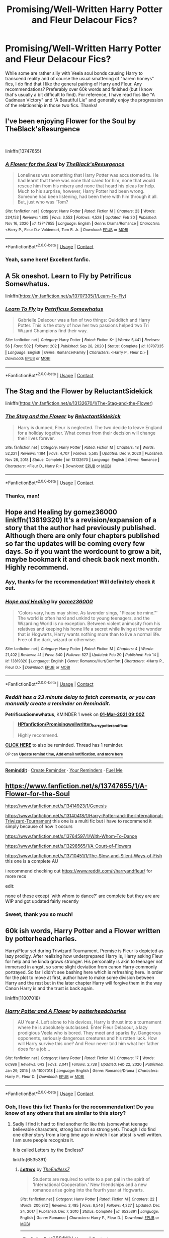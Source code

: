 #+TITLE: Promising/Well-Written Harry Potter and Fleur Delacour Fics?

* Promising/Well-Written Harry Potter and Fleur Delacour Fics?
:PROPERTIES:
:Author: theSidd18
:Score: 8
:DateUnix: 1614024061.0
:DateShort: 2021-Feb-22
:FlairText: Recommendation
:END:
While some are rather silly with Veela soul bonds causing Harry to transcend reality and of course the usual smattering of "harem honeys" fics, I do find that I like the general pairing of Harry and Fleur. Any recommendations? Preferably over 60k words and finished (but I know that's usually a bit difficult to find). For reference, I have read fics like "A Cadmean Victory" and "A Beautiful Lie" and generally enjoy the progression of the relationship in those two fics. Thanks!


** I've been enjoying Flower for the Soul by TheBlack'sResurgence

​

linkffn(13747655)
:PROPERTIES:
:Author: nypism
:Score: 9
:DateUnix: 1614030801.0
:DateShort: 2021-Feb-23
:END:

*** [[https://www.fanfiction.net/s/13747655/1/][*/A Flower for the Soul/*]] by [[https://www.fanfiction.net/u/8024050/TheBlack-sResurgence][/TheBlack'sResurgence/]]

#+begin_quote
  Loneliness was something that Harry Potter was accustomed to. He had learnt that there was none that cared for him, none that would rescue him from his misery and none that heard his pleas for help. Much to his surprise, however, Harry Potter had been wrong. Someone had been listening, had been there with him through it all. But, just who was 'Tom?
#+end_quote

^{/Site/:} ^{fanfiction.net} ^{*|*} ^{/Category/:} ^{Harry} ^{Potter} ^{*|*} ^{/Rated/:} ^{Fiction} ^{M} ^{*|*} ^{/Chapters/:} ^{23} ^{*|*} ^{/Words/:} ^{234,153} ^{*|*} ^{/Reviews/:} ^{1,805} ^{*|*} ^{/Favs/:} ^{3,553} ^{*|*} ^{/Follows/:} ^{4,528} ^{*|*} ^{/Updated/:} ^{Feb} ^{20} ^{*|*} ^{/Published/:} ^{Nov} ^{16,} ^{2020} ^{*|*} ^{/id/:} ^{13747655} ^{*|*} ^{/Language/:} ^{English} ^{*|*} ^{/Genre/:} ^{Drama/Romance} ^{*|*} ^{/Characters/:} ^{<Harry} ^{P.,} ^{Fleur} ^{D.>} ^{Voldemort,} ^{Tom} ^{R.} ^{Jr.} ^{*|*} ^{/Download/:} ^{[[http://www.ff2ebook.com/old/ffn-bot/index.php?id=13747655&source=ff&filetype=epub][EPUB]]} ^{or} ^{[[http://www.ff2ebook.com/old/ffn-bot/index.php?id=13747655&source=ff&filetype=mobi][MOBI]]}

--------------

*FanfictionBot*^{2.0.0-beta} | [[https://github.com/FanfictionBot/reddit-ffn-bot/wiki/Usage][Usage]] | [[https://www.reddit.com/message/compose?to=tusing][Contact]]
:PROPERTIES:
:Author: FanfictionBot
:Score: 3
:DateUnix: 1614030821.0
:DateShort: 2021-Feb-23
:END:


*** Yeah, same here! Excellent fanfic.
:PROPERTIES:
:Author: theSidd18
:Score: 3
:DateUnix: 1614034518.0
:DateShort: 2021-Feb-23
:END:


** A 5k oneshot. Learn to Fly by Petrificus Somewhatus.

linkffn([[https://m.fanfiction.net/s/13707335/1/Learn-To-Fly]])
:PROPERTIES:
:Author: mroreallyhm
:Score: 5
:DateUnix: 1614027390.0
:DateShort: 2021-Feb-23
:END:

*** [[https://www.fanfiction.net/s/13707335/1/][*/Learn To Fly/*]] by [[https://www.fanfiction.net/u/11491751/Petrificus-Somewhatus][/Petrificus Somewhatus/]]

#+begin_quote
  Gabrielle Delacour was a fan of two things: Quidditch and Harry Potter. This is the story of how her two passions helped two Tri Wizard Champions find their way.
#+end_quote

^{/Site/:} ^{fanfiction.net} ^{*|*} ^{/Category/:} ^{Harry} ^{Potter} ^{*|*} ^{/Rated/:} ^{Fiction} ^{K+} ^{*|*} ^{/Words/:} ^{5,441} ^{*|*} ^{/Reviews/:} ^{56} ^{*|*} ^{/Favs/:} ^{502} ^{*|*} ^{/Follows/:} ^{202} ^{*|*} ^{/Published/:} ^{Sep} ^{28,} ^{2020} ^{*|*} ^{/Status/:} ^{Complete} ^{*|*} ^{/id/:} ^{13707335} ^{*|*} ^{/Language/:} ^{English} ^{*|*} ^{/Genre/:} ^{Romance/Family} ^{*|*} ^{/Characters/:} ^{<Harry} ^{P.,} ^{Fleur} ^{D.>} ^{*|*} ^{/Download/:} ^{[[http://www.ff2ebook.com/old/ffn-bot/index.php?id=13707335&source=ff&filetype=epub][EPUB]]} ^{or} ^{[[http://www.ff2ebook.com/old/ffn-bot/index.php?id=13707335&source=ff&filetype=mobi][MOBI]]}

--------------

*FanfictionBot*^{2.0.0-beta} | [[https://github.com/FanfictionBot/reddit-ffn-bot/wiki/Usage][Usage]] | [[https://www.reddit.com/message/compose?to=tusing][Contact]]
:PROPERTIES:
:Author: FanfictionBot
:Score: 2
:DateUnix: 1614027408.0
:DateShort: 2021-Feb-23
:END:


** The Stag and the Flower by ReluctantSidekick

linkffn([[https://m.fanfiction.net/s/13132670/1/The-Stag-and-the-Flower]])
:PROPERTIES:
:Author: mroreallyhm
:Score: 5
:DateUnix: 1614025706.0
:DateShort: 2021-Feb-22
:END:

*** [[https://www.fanfiction.net/s/13132670/1/][*/The Stag and the Flower/*]] by [[https://www.fanfiction.net/u/1094154/ReluctantSidekick][/ReluctantSidekick/]]

#+begin_quote
  Harry is dumped, Fleur is neglected. The two decide to leave England for a holiday together. What comes from their decision will change their lives forever.
#+end_quote

^{/Site/:} ^{fanfiction.net} ^{*|*} ^{/Category/:} ^{Harry} ^{Potter} ^{*|*} ^{/Rated/:} ^{Fiction} ^{M} ^{*|*} ^{/Chapters/:} ^{18} ^{*|*} ^{/Words/:} ^{52,221} ^{*|*} ^{/Reviews/:} ^{1,184} ^{*|*} ^{/Favs/:} ^{4,707} ^{*|*} ^{/Follows/:} ^{5,585} ^{*|*} ^{/Updated/:} ^{Dec} ^{9,} ^{2020} ^{*|*} ^{/Published/:} ^{Nov} ^{28,} ^{2018} ^{*|*} ^{/Status/:} ^{Complete} ^{*|*} ^{/id/:} ^{13132670} ^{*|*} ^{/Language/:} ^{English} ^{*|*} ^{/Genre/:} ^{Romance} ^{*|*} ^{/Characters/:} ^{<Fleur} ^{D.,} ^{Harry} ^{P.>} ^{*|*} ^{/Download/:} ^{[[http://www.ff2ebook.com/old/ffn-bot/index.php?id=13132670&source=ff&filetype=epub][EPUB]]} ^{or} ^{[[http://www.ff2ebook.com/old/ffn-bot/index.php?id=13132670&source=ff&filetype=mobi][MOBI]]}

--------------

*FanfictionBot*^{2.0.0-beta} | [[https://github.com/FanfictionBot/reddit-ffn-bot/wiki/Usage][Usage]] | [[https://www.reddit.com/message/compose?to=tusing][Contact]]
:PROPERTIES:
:Author: FanfictionBot
:Score: 3
:DateUnix: 1614025725.0
:DateShort: 2021-Feb-22
:END:


*** Thanks, man!
:PROPERTIES:
:Author: theSidd18
:Score: 1
:DateUnix: 1614026153.0
:DateShort: 2021-Feb-23
:END:


** Hope and Healing by gomez36000 linkffn(13819320) It's a revision/expansion of a story that the author had previously published. Although there are only four chapters published so far the updates will be coming every few days. So if you want the wordcount to grow a bit, maybe bookmark it and check back next month. Highly recommend.
:PROPERTIES:
:Author: PetrificusSomewhatus
:Score: 4
:DateUnix: 1614024850.0
:DateShort: 2021-Feb-22
:END:

*** Ayy, thanks for the recommendation! Will definitely check it out.
:PROPERTIES:
:Author: theSidd18
:Score: 2
:DateUnix: 1614025270.0
:DateShort: 2021-Feb-22
:END:


*** [[https://www.fanfiction.net/s/13819320/1/][*/Hope and Healing/*]] by [[https://www.fanfiction.net/u/1604386/gomez36000][/gomez36000/]]

#+begin_quote
  'Colors vary, hues may shine. As lavender sings, "Please be mine."' The world is often hard and unkind to young teenagers, and the Wizarding World is no exception. Between violent animosity from his relatives and keeping his home life a secret while living at the wonder that is Hogwarts, Harry wants nothing more than to live a normal life. Free of the dark, wizard or otherwise.
#+end_quote

^{/Site/:} ^{fanfiction.net} ^{*|*} ^{/Category/:} ^{Harry} ^{Potter} ^{*|*} ^{/Rated/:} ^{Fiction} ^{M} ^{*|*} ^{/Chapters/:} ^{4} ^{*|*} ^{/Words/:} ^{21,402} ^{*|*} ^{/Reviews/:} ^{41} ^{*|*} ^{/Favs/:} ^{340} ^{*|*} ^{/Follows/:} ^{527} ^{*|*} ^{/Updated/:} ^{Feb} ^{20} ^{*|*} ^{/Published/:} ^{Feb} ^{14} ^{*|*} ^{/id/:} ^{13819320} ^{*|*} ^{/Language/:} ^{English} ^{*|*} ^{/Genre/:} ^{Romance/Hurt/Comfort} ^{*|*} ^{/Characters/:} ^{<Harry} ^{P.,} ^{Fleur} ^{D.>} ^{*|*} ^{/Download/:} ^{[[http://www.ff2ebook.com/old/ffn-bot/index.php?id=13819320&source=ff&filetype=epub][EPUB]]} ^{or} ^{[[http://www.ff2ebook.com/old/ffn-bot/index.php?id=13819320&source=ff&filetype=mobi][MOBI]]}

--------------

*FanfictionBot*^{2.0.0-beta} | [[https://github.com/FanfictionBot/reddit-ffn-bot/wiki/Usage][Usage]] | [[https://www.reddit.com/message/compose?to=tusing][Contact]]
:PROPERTIES:
:Author: FanfictionBot
:Score: 1
:DateUnix: 1614024875.0
:DateShort: 2021-Feb-22
:END:


*** /Reddit has a 23 minute delay to fetch comments, or you can manually create a reminder on Reminddit./

*PetrificusSomewhatus*, KMINDER 1 week on [[https://www.reminddit.com/time?dt=2021-03-01%2009:00:00&reminder_id=0a4d9dbe469c4f738636e6014bfecf5d&subreddit=HPfanfiction][*01-Mar-2021 09:00Z*]]

#+begin_quote
  [[/r/HPfanfiction/comments/lpy8p7/promisingwellwritten_harry_potter_and_fleur/godmxse/?context=3][*HPfanfiction/Promisingwellwritten_harry_potter_and_fleur*]]

  Highly recommend.
#+end_quote

[[https://reddit.com/message/compose/?to=remindditbot&subject=Reminder%20from%20Link&message=your_message%0Akminder%202021-03-01T09%3A00%3A00%0A%0A%0A%0A---Server%20settings%20below.%20Do%20not%20change---%0A%0Apermalink%21%20%2Fr%2FHPfanfiction%2Fcomments%2Flpy8p7%2Fpromisingwellwritten_harry_potter_and_fleur%2Fgodmxse%2F][*CLICK HERE*]] to also be reminded. Thread has 1 reminder.

^{OP can} [[https://www.reminddit.com/time?dt=2021-03-01%2009:00:00&reminder_id=0a4d9dbe469c4f738636e6014bfecf5d&subreddit=HPfanfiction][^{*Update remind time, Add email notification, and more here*}]]

--------------

[[https://www.reminddit.com][*Reminddit*]] · [[https://reddit.com/message/compose/?to=remindditbot&subject=Reminder&message=your_message%0A%0Akminder%20time_or_time_from_now][Create Reminder]] · [[https://reddit.com/message/compose/?to=remindditbot&subject=List%20Of%20Reminders&message=listReminders%21][Your Reminders]] · [[https://paypal.me/reminddit][Fuel Me]]
:PROPERTIES:
:Author: remindditbot
:Score: 1
:DateUnix: 1614026261.0
:DateShort: 2021-Feb-23
:END:


** [[https://www.fanfiction.net/s/13747655/1/A-Flower-for-the-Soul]]

[[https://www.fanfiction.net/s/13414923/1/Genesis]]

[[https://www.fanfiction.net/s/13140418/1/Harry-Potter-and-the-International-Triwizard-Tournament]] this one is a multi fic but i have to recommend it simply because of how it occurs

[[https://www.fanfiction.net/s/13764597/1/With-Whom-To-Dance]]

[[https://www.fanfiction.net/s/13298565/1/A-Court-of-Flowers]]

[[https://www.fanfiction.net/s/13710451/1/The-Slow-and-Silent-Ways-of-Fish]] this one is a complete AU

i recommend checking out [[https://www.reddit.com/r/harryandfleur/]] for more recs

edit:

none of these except 'with whom to dance?' are complete but they are are WIP and got updated fairly recently
:PROPERTIES:
:Author: Kingslayer629736
:Score: 2
:DateUnix: 1614030634.0
:DateShort: 2021-Feb-23
:END:

*** Sweet, thank you so much!
:PROPERTIES:
:Author: theSidd18
:Score: 1
:DateUnix: 1614034543.0
:DateShort: 2021-Feb-23
:END:


** 60k ish words, Harry Potter and a Flower written by potterheadcharles.

Harry/Fleur set during Triwizard Tournament. Premise is Fleur is depicted as lazy prodigy. After realizing how underprepared Harry is, Harry asking Fleur for help and he kinda grows stronger. His personality is akin to teenager not immersed in angst, so some slight deviation from canon Harry commonly portrayed. So far I didn't see bashing here which is refreshing here. In order for the plot to move at first, author have to make some division between Harry and the rest but in the later chapter Harry will forgive them in the way Canon Harry is and the trust is back again.

linkffn(11007018)
:PROPERTIES:
:Author: nvrboa
:Score: 1
:DateUnix: 1614057325.0
:DateShort: 2021-Feb-23
:END:

*** [[https://www.fanfiction.net/s/11007018/1/][*/Harry Potter and A Flower/*]] by [[https://www.fanfiction.net/u/5499201/potterheadcharles][/potterheadcharles/]]

#+begin_quote
  AU Year 4. Left alone to his devices, Harry is thrust into a tournament where he is absolutely outclassed. Enter Fleur Delacour, a lazy prodigious Veela who is bored. They meet and sparks fly. Dangerous opponents, seriously dangerous creatures and his rotten luck. How will Harry survive this one? And Fleur never told him what her father does for a job...
#+end_quote

^{/Site/:} ^{fanfiction.net} ^{*|*} ^{/Category/:} ^{Harry} ^{Potter} ^{*|*} ^{/Rated/:} ^{Fiction} ^{M} ^{*|*} ^{/Chapters/:} ^{17} ^{*|*} ^{/Words/:} ^{67,986} ^{*|*} ^{/Reviews/:} ^{643} ^{*|*} ^{/Favs/:} ^{2,041} ^{*|*} ^{/Follows/:} ^{2,738} ^{*|*} ^{/Updated/:} ^{Feb} ^{22,} ^{2020} ^{*|*} ^{/Published/:} ^{Jan} ^{29,} ^{2015} ^{*|*} ^{/id/:} ^{11007018} ^{*|*} ^{/Language/:} ^{English} ^{*|*} ^{/Genre/:} ^{Romance/Drama} ^{*|*} ^{/Characters/:} ^{Harry} ^{P.,} ^{Fleur} ^{D.} ^{*|*} ^{/Download/:} ^{[[http://www.ff2ebook.com/old/ffn-bot/index.php?id=11007018&source=ff&filetype=epub][EPUB]]} ^{or} ^{[[http://www.ff2ebook.com/old/ffn-bot/index.php?id=11007018&source=ff&filetype=mobi][MOBI]]}

--------------

*FanfictionBot*^{2.0.0-beta} | [[https://github.com/FanfictionBot/reddit-ffn-bot/wiki/Usage][Usage]] | [[https://www.reddit.com/message/compose?to=tusing][Contact]]
:PROPERTIES:
:Author: FanfictionBot
:Score: 1
:DateUnix: 1614057345.0
:DateShort: 2021-Feb-23
:END:


*** Ooh, I love this fic! Thanks for the recommendation! Do you know of any others that are similar to this story?
:PROPERTIES:
:Author: theSidd18
:Score: 1
:DateUnix: 1614060514.0
:DateShort: 2021-Feb-23
:END:

**** Sadly I find it hard to find another fic like this (somewhat teenage believable characters, strong but not so strong yet). Though I do find one other story from a long time ago in which I can attest is well written. I am sure people recognize it.

It is called Letters by the Endless7

linkffn(6535391)
:PROPERTIES:
:Author: nvrboa
:Score: 0
:DateUnix: 1614068748.0
:DateShort: 2021-Feb-23
:END:

***** [[https://www.fanfiction.net/s/6535391/1/][*/Letters/*]] by [[https://www.fanfiction.net/u/2638737/TheEndless7][/TheEndless7/]]

#+begin_quote
  Students are required to write to a pen pal in the spirit of 'International Cooperation.' New friendships and a new romance arise going into the fourth year at Hogwarts.
#+end_quote

^{/Site/:} ^{fanfiction.net} ^{*|*} ^{/Category/:} ^{Harry} ^{Potter} ^{*|*} ^{/Rated/:} ^{Fiction} ^{M} ^{*|*} ^{/Chapters/:} ^{22} ^{*|*} ^{/Words/:} ^{200,872} ^{*|*} ^{/Reviews/:} ^{2,485} ^{*|*} ^{/Favs/:} ^{8,546} ^{*|*} ^{/Follows/:} ^{4,227} ^{*|*} ^{/Updated/:} ^{Dec} ^{24,} ^{2017} ^{*|*} ^{/Published/:} ^{Dec} ^{7,} ^{2010} ^{*|*} ^{/Status/:} ^{Complete} ^{*|*} ^{/id/:} ^{6535391} ^{*|*} ^{/Language/:} ^{English} ^{*|*} ^{/Genre/:} ^{Romance} ^{*|*} ^{/Characters/:} ^{Harry} ^{P.,} ^{Fleur} ^{D.} ^{*|*} ^{/Download/:} ^{[[http://www.ff2ebook.com/old/ffn-bot/index.php?id=6535391&source=ff&filetype=epub][EPUB]]} ^{or} ^{[[http://www.ff2ebook.com/old/ffn-bot/index.php?id=6535391&source=ff&filetype=mobi][MOBI]]}

--------------

*FanfictionBot*^{2.0.0-beta} | [[https://github.com/FanfictionBot/reddit-ffn-bot/wiki/Usage][Usage]] | [[https://www.reddit.com/message/compose?to=tusing][Contact]]
:PROPERTIES:
:Author: FanfictionBot
:Score: 1
:DateUnix: 1614068768.0
:DateShort: 2021-Feb-23
:END:


** Cadmean victory by darkness enthroned
:PROPERTIES:
:Author: arunnraju
:Score: 1
:DateUnix: 1614098368.0
:DateShort: 2021-Feb-23
:END:

*** I've read it but thanks anyway!
:PROPERTIES:
:Author: theSidd18
:Score: 2
:DateUnix: 1614099082.0
:DateShort: 2021-Feb-23
:END:


** Hope and Healing; A Different Kind of War; A Court of Flowers; With Whom to Dance are all lovely longer stories! I've enjoyed all of them. His Angel is also considered a 'classic' of the pairing. There are a ton of hard-hitting one-shots too, if you'd ever want to give them a try. If you or anyone would be interested, there is a dedicated pairing server that is a ton of fun and has great artists and authors involved!
:PROPERTIES:
:Author: Charlennette
:Score: 1
:DateUnix: 1615254445.0
:DateShort: 2021-Mar-09
:END:


** I'm really enjoying the Purpose of Wings by Charlennette (I keep having to check how to spell their name - as much as I enjoy their story, I'm eventually going to get bored of rechecking and just start calling them Charmander).

LINK - [[https://www.fanfiction.net/s/13745570/1/The-Purpose-of-Wings]]

linkffn(13745570)
:PROPERTIES:
:Author: Avalon1632
:Score: 1
:DateUnix: 1614039257.0
:DateShort: 2021-Feb-23
:END:

*** Thanks, will definitely check it out!
:PROPERTIES:
:Author: theSidd18
:Score: 2
:DateUnix: 1614039309.0
:DateShort: 2021-Feb-23
:END:


*** [[https://www.fanfiction.net/s/13745570/1/][*/The Purpose of Wings/*]] by [[https://www.fanfiction.net/u/8579720/Charlennette][/Charlennette/]]

#+begin_quote
  The war may be over but Harry's fight continues. Caught between the duties of a war hero and fatherhood, Harry realizes that change demands sacrifice and the price may be more than he can bear. A story about the strength of family against intrigue, bigotry, plotting, and politics.
#+end_quote

^{/Site/:} ^{fanfiction.net} ^{*|*} ^{/Category/:} ^{Harry} ^{Potter} ^{*|*} ^{/Rated/:} ^{Fiction} ^{T} ^{*|*} ^{/Chapters/:} ^{8} ^{*|*} ^{/Words/:} ^{86,329} ^{*|*} ^{/Reviews/:} ^{68} ^{*|*} ^{/Favs/:} ^{267} ^{*|*} ^{/Follows/:} ^{357} ^{*|*} ^{/Updated/:} ^{20h} ^{ago} ^{*|*} ^{/Published/:} ^{Nov} ^{13,} ^{2020} ^{*|*} ^{/id/:} ^{13745570} ^{*|*} ^{/Language/:} ^{English} ^{*|*} ^{/Genre/:} ^{Romance/Family} ^{*|*} ^{/Characters/:} ^{<Harry} ^{P.,} ^{Fleur} ^{D.>} ^{*|*} ^{/Download/:} ^{[[http://www.ff2ebook.com/old/ffn-bot/index.php?id=13745570&source=ff&filetype=epub][EPUB]]} ^{or} ^{[[http://www.ff2ebook.com/old/ffn-bot/index.php?id=13745570&source=ff&filetype=mobi][MOBI]]}

--------------

*FanfictionBot*^{2.0.0-beta} | [[https://github.com/FanfictionBot/reddit-ffn-bot/wiki/Usage][Usage]] | [[https://www.reddit.com/message/compose?to=tusing][Contact]]
:PROPERTIES:
:Author: FanfictionBot
:Score: 1
:DateUnix: 1614039318.0
:DateShort: 2021-Feb-23
:END:
